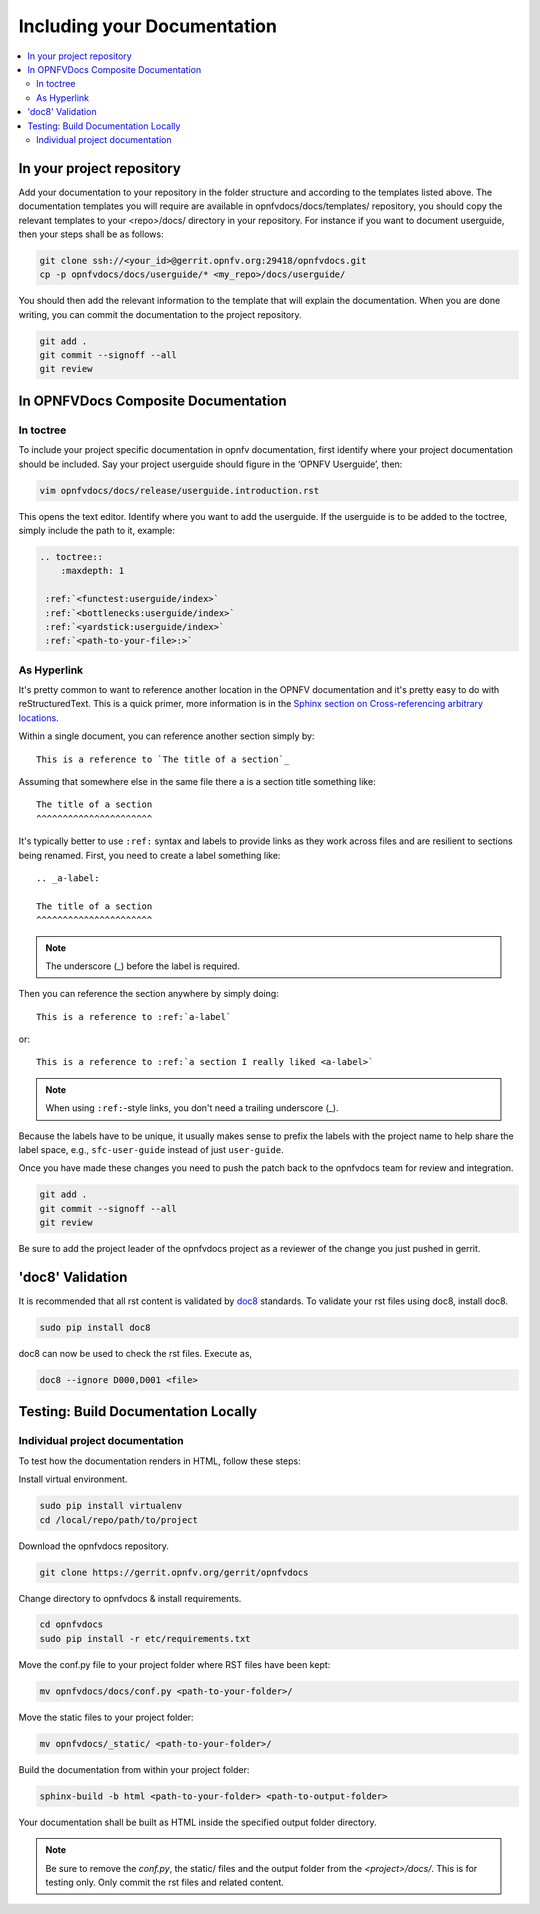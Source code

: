 .. _include-documentation:
============================
Including your Documentation
============================

.. contents::
   :depth: 3
   :local:

In your project repository
--------------------------

Add your documentation to your repository in the folder structure and
according to the templates listed above. The documentation templates you
will require are available in opnfvdocs/docs/templates/ repository, you should
copy the relevant templates to your <repo>/docs/ directory in your repository.
For instance if you want to document userguide, then your steps shall be
as follows:

.. code-block:: bash

   git clone ssh://<your_id>@gerrit.opnfv.org:29418/opnfvdocs.git
   cp -p opnfvdocs/docs/userguide/* <my_repo>/docs/userguide/


You should then add the relevant information to the template that will
explain the documentation. When you are done writing, you can commit
the documentation to the project repository.

.. code-block:: bash

   git add .
   git commit --signoff --all
   git review

In OPNFVDocs Composite Documentation
------------------------------------

In toctree
+++++++++++

To include your project specific documentation in opnfv documentation,
first identify where your project documentation should be included.
Say your project userguide should figure in the ‘OPNFV Userguide’, then:


.. code-block:: bash

   vim opnfvdocs/docs/release/userguide.introduction.rst

This opens the text editor. Identify where you want to add the userguide.
If the userguide is to be added to the toctree, simply include the path to
it, example:


.. code-block:: bash

   .. toctree::
       :maxdepth: 1

    :ref:`<functest:userguide/index>`
    :ref:`<bottlenecks:userguide/index>`
    :ref:`<yardstick:userguide/index>`
    :ref:`<path-to-your-file>:>`

As Hyperlink
++++++++++++

It's pretty common to want to reference another location in the
OPNFV documentation and it's pretty easy to do with
reStructuredText. This is a quick primer, more information is in the
`Sphinx section on Cross-referencing arbitrary locations
<http://www.sphinx-doc.org/en/stable/markup/inline.html#ref-role>`_.

Within a single document, you can reference another section simply by::

   This is a reference to `The title of a section`_

Assuming that somewhere else in the same file there a is a section
title something like::

   The title of a section
   ^^^^^^^^^^^^^^^^^^^^^^

It's typically better to use ``:ref:`` syntax and labels to provide
links as they work across files and are resilient to sections being
renamed. First, you need to create a label something like::

   .. _a-label:

   The title of a section
   ^^^^^^^^^^^^^^^^^^^^^^

.. note:: The underscore (_) before the label is required.

Then you can reference the section anywhere by simply doing::

    This is a reference to :ref:`a-label`

or::

    This is a reference to :ref:`a section I really liked <a-label>`

.. note:: When using ``:ref:``-style links, you don't need a trailing
          underscore (_).

Because the labels have to be unique, it usually makes sense to prefix
the labels with the project name to help share the label space, e.g.,
``sfc-user-guide`` instead of just ``user-guide``.

Once you have made these changes you need to push the patch back to
the opnfvdocs team for review and integration.

.. code-block:: bash

   git add .
   git commit --signoff --all
   git review

Be sure to add the project leader of the opnfvdocs project
as a reviewer of the change you just pushed in gerrit.

'doc8' Validation
-----------------
It is recommended that all rst content is validated by `doc8 <https://pypi.python.org/pypi/doc8>`_ standards.
To validate your rst files using doc8, install doc8.

.. code-block:: bash

   sudo pip install doc8

doc8 can now be used to check the rst files. Execute as,

.. code-block:: bash

   doc8 --ignore D000,D001 <file>


Testing: Build Documentation Locally
------------------------------------

Individual project documentation
++++++++++++++++++++++++++++++++
To test how the documentation renders in HTML, follow these steps:

Install virtual environment.

.. code-block:: bash

   sudo pip install virtualenv
   cd /local/repo/path/to/project

Download the opnfvdocs repository.

.. code-block:: bash

   git clone https://gerrit.opnfv.org/gerrit/opnfvdocs

Change directory to opnfvdocs & install requirements.

.. code-block:: bash

   cd opnfvdocs
   sudo pip install -r etc/requirements.txt

Move the conf.py file to your project folder where RST files have been kept:

.. code-block:: bash

   mv opnfvdocs/docs/conf.py <path-to-your-folder>/

Move the static files to your project folder:

.. code-block:: bash

   mv opnfvdocs/_static/ <path-to-your-folder>/

Build the documentation from within your project folder:

.. code-block:: bash

   sphinx-build -b html <path-to-your-folder> <path-to-output-folder>

Your documentation shall be built as HTML inside the
specified output folder directory.

.. note:: Be sure to remove the `conf.py`, the static/ files and the output folder from the `<project>/docs/`. This is for testing only. Only commit the rst files and related content.


